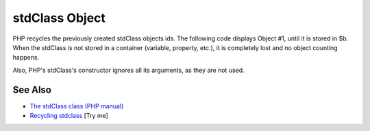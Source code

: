 .. _stdclass-object:

stdClass Object
---------------

.. meta::
	:description:
		stdClass Object: PHP recycles the previously created stdClass objects ids.
	:twitter:card: summary_large_image
	:twitter:site: @exakat
	:twitter:title: stdClass Object
	:twitter:description: stdClass Object: PHP recycles the previously created stdClass objects ids
	:twitter:creator: @exakat
	:twitter:image:src: https://php-tips.readthedocs.io/en/latest/_images/stdclass_tracking.png
	:og:image: https://php-tips.readthedocs.io/en/latest/_images/stdclass_tracking.png
	:og:title: stdClass Object
	:og:type: article
	:og:description: PHP recycles the previously created stdClass objects ids
	:og:url: https://php-tips.readthedocs.io/en/latest/tips/stdclass_tracking.html
	:og:locale: en

.. raw:: html

	<script type="application/ld+json">{"@context":"https:\/\/schema.org","@graph":[{"@type":"WebPage","@id":"https:\/\/php-tips.readthedocs.io\/en\/latest\/tips\/stdclass_tracking.html","url":"https:\/\/php-tips.readthedocs.io\/en\/latest\/tips\/stdclass_tracking.html","name":"stdClass Object","isPartOf":{"@id":"https:\/\/www.exakat.io\/"},"datePublished":"Sun, 03 Aug 2025 20:13:18 +0000","dateModified":"Sun, 03 Aug 2025 20:13:18 +0000","description":"PHP recycles the previously created stdClass objects ids","inLanguage":"en-US","potentialAction":[{"@type":"ReadAction","target":["https:\/\/php-tips.readthedocs.io\/en\/latest\/tips\/stdclass_tracking.html"]}]},{"@type":"WebSite","@id":"https:\/\/www.exakat.io\/","url":"https:\/\/www.exakat.io\/","name":"Exakat","description":"Smart PHP static analysis","inLanguage":"en-US"}]}</script>

PHP recycles the previously created stdClass objects ids. The following code displays Object #1, until it is stored in $b. When the stdClass is not stored in a container (variable, property, etc.), it is completely lost and no object counting happens.

Also, PHP's stdClass's constructor ignores all its arguments, as they are not used.

.. image:: ../images/stdclass_tracking.png

See Also
________

* `The stdClass class (PHP manual) <https://www.php.net/manual/en/class.stdclass.php>`_
* `Recycling stdclass <https://3v4l.org/Pnkll>`_ [Try me]

